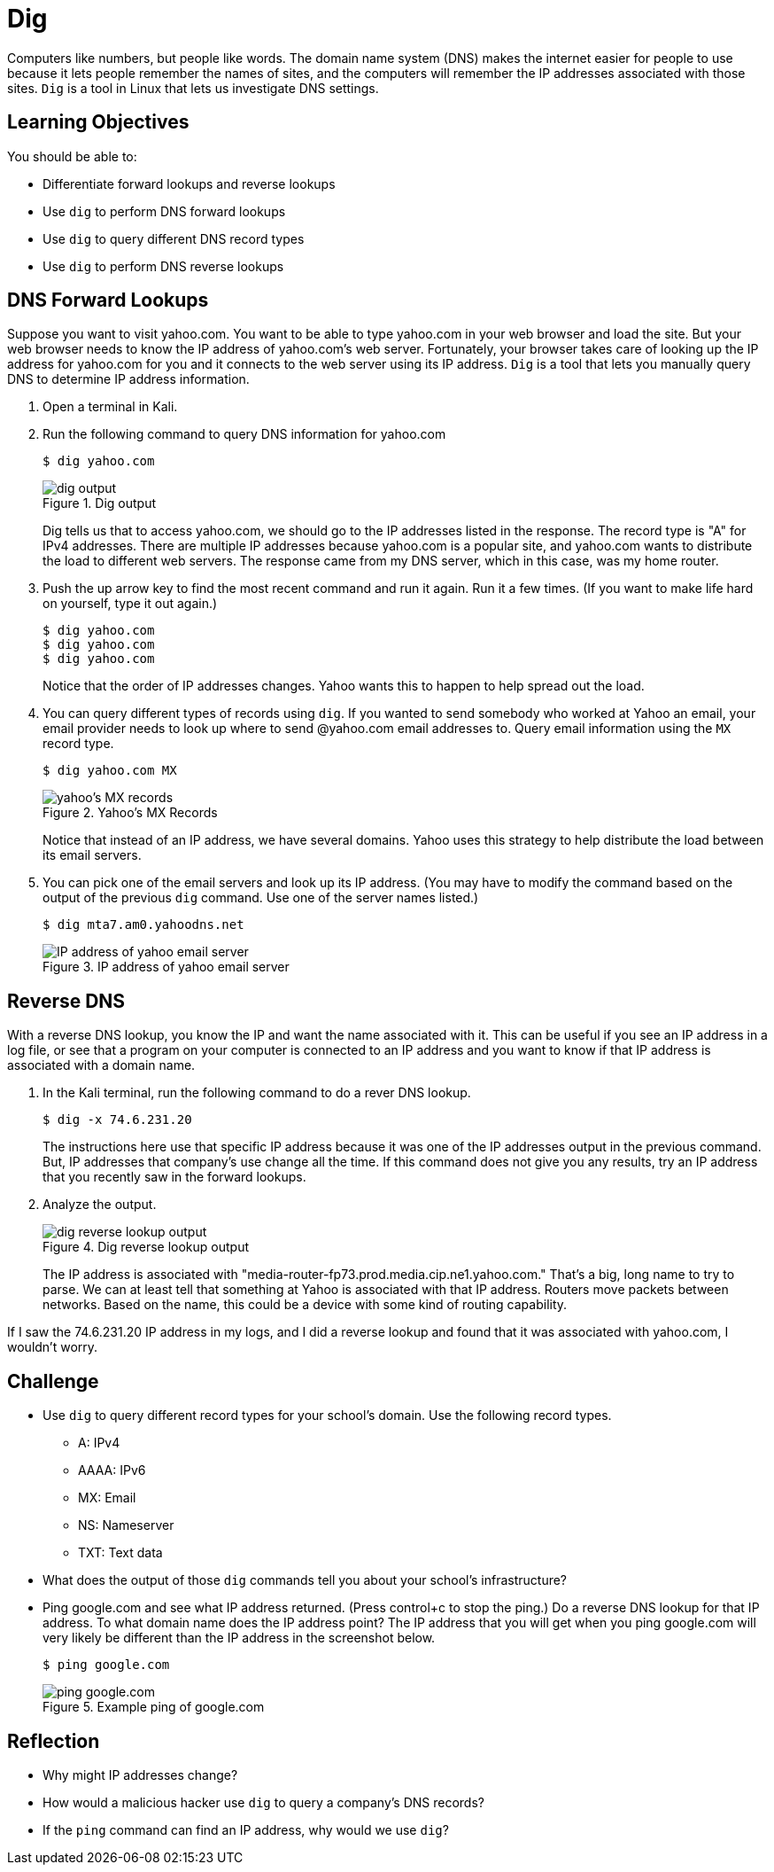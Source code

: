 = Dig

Computers like numbers, but people like words. The domain name system (DNS) makes the internet easier for people to use because it lets people remember the names of sites, and the computers will remember the IP addresses associated with those sites. `Dig` is a tool in Linux that lets us investigate DNS settings.

== Learning Objectives

You should be able to:

* Differentiate forward lookups and reverse lookups
* Use `dig` to perform DNS forward lookups
* Use `dig` to query different DNS record types
* Use `dig` to perform DNS reverse lookups

== DNS Forward Lookups

Suppose you want to visit yahoo.com. You want to be able to type yahoo.com in your web browser and load the site. But your web browser needs to know the IP address of yahoo.com's web server. Fortunately, your browser takes care of looking up the IP address for yahoo.com for you and it connects to the web server using its IP address. `Dig` is a tool that lets you manually query DNS to determine IP address information.

. Open a terminal in Kali.
. Run the following command to query DNS information for yahoo.com
+
[source,sh]
----
$ dig yahoo.com
----
+
.Dig output
image::dig-output.png[dig output]
+
Dig tells us that to access yahoo.com, we should go to the IP addresses listed in the response. The record type is "A" for IPv4 addresses. There are multiple IP addresses because yahoo.com is a popular site, and yahoo.com wants to distribute the load to different web servers. The response came from my DNS server, which in this case, was my home router.
. Push the up arrow key to find the most recent command and run it again. Run it a few times. (If you want to make life hard on yourself, type it out again.)
+
[source,sh]
----
$ dig yahoo.com
$ dig yahoo.com
$ dig yahoo.com
----
+
Notice that the order of IP addresses changes. Yahoo wants this to happen to help spread out the load.
. You can query different types of records using `dig`. If you wanted to send somebody who worked at Yahoo an email, your email provider needs to look up where to send @yahoo.com email addresses to. Query email information using the `MX` record type.
+
[source,sh]
----
$ dig yahoo.com MX
----
+
.Yahoo's MX Records
image::yahoo-mx.png[yahoo's MX records]
+
Notice that instead of an IP address, we have several domains. Yahoo uses this strategy to help distribute the load between its email servers.
. You can pick one of the email servers and look up its IP address. (You may have to modify the command based on the output of the previous `dig` command. Use one of the server names listed.)
+
[source,sh]
----
$ dig mta7.am0.yahoodns.net
----
+
.IP address of yahoo email server
image::dig-a-of-mx.png[IP address of yahoo email server]


== Reverse DNS

With a reverse DNS lookup, you know the IP and want the name associated with it. This can be useful if you see an IP address in a log file, or see that a program on your computer is connected to an IP address and you want to know if that IP address is associated with a domain name.

. In the Kali terminal, run the following command to do a rever DNS lookup.
+
[source,sh]
----
$ dig -x 74.6.231.20
----
+
The instructions here use that specific IP address because it was one of the IP addresses output in the previous command. But, IP addresses that company's use change all the time. If this command does not give you any results, try an IP address that you recently saw in the forward lookups.
. Analyze the output.
+
.Dig reverse lookup output
image::reverse-dns-yahoo.png[dig reverse lookup output]
+
The IP address is associated with "media-router-fp73.prod.media.cip.ne1.yahoo.com." That's a big, long name to try to parse. We can at least tell that something at Yahoo is associated with that IP address. Routers move packets between networks. Based on the name, this could be a device with some kind of routing capability.

If I saw the 74.6.231.20 IP address in my logs, and I did a reverse lookup and found that it was associated with yahoo.com, I wouldn't worry.

== Challenge

* Use `dig` to query different record types for your school's domain. Use the following record types.
** A: IPv4
** AAAA: IPv6
** MX: Email
** NS: Nameserver
** TXT: Text data
* What does the output of those `dig` commands tell you about your school's infrastructure?
* Ping google.com and see what IP address returned. (Press control+c to stop the ping.) Do a reverse DNS lookup for that IP address. To what domain name does the IP address point? The IP address that you will get when you ping google.com will very likely be different than the IP address in the screenshot below.
+
[source,sh]
----
$ ping google.com
----
+
.Example ping of google.com
image::ping-google.png[ping google.com]

== Reflection

* Why might IP addresses change?
* How would a malicious hacker use `dig` to query a company's DNS records?
* If the `ping` command can find an IP address, why would we use `dig`?
